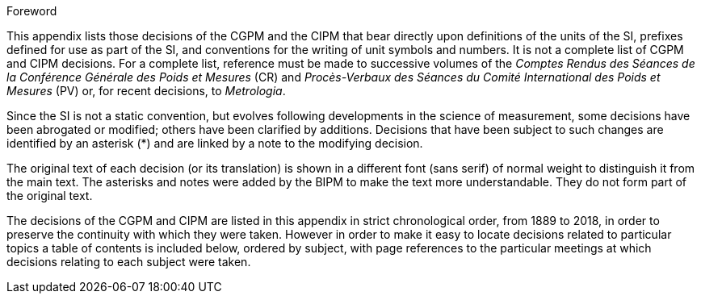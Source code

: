 .Foreword

This appendix lists those decisions of the CGPM and the CIPM that bear directly upon definitions of the units of the SI, prefixes defined for use as part of the SI, and conventions for the writing of unit symbols and numbers. It is not a complete list of CGPM and CIPM decisions. For a complete list, reference must be made to successive volumes of the _Comptes Rendus des Séances de la Conférence Générale des Poids et Mesures_ (CR) and _Procès-Verbaux des Séances du Comité International des Poids et Mesures_ (PV) or, for recent decisions, to _Metrologia_.

Since the SI is not a static convention, but evolves following developments in the science of measurement, some decisions have been abrogated or modified; others have been clarified by additions. Decisions that have been subject to such changes are identified by an asterisk (*) and are linked by a note to the modifying decision.

The original text of each decision (or its translation) is shown in a different font (sans serif) of normal weight to distinguish it from the main text. The asterisks and notes were added by the BIPM to make the text more understandable. They do not form part of the original text.

The decisions of the CGPM and CIPM are listed in this appendix in strict chronological order, from 1889 to 2018, in order to preserve the continuity with which they were taken. However in order to make it easy to locate decisions related to particular topics a table of contents is included below, ordered by subject, with page references to the particular meetings at which decisions relating to each subject were taken.